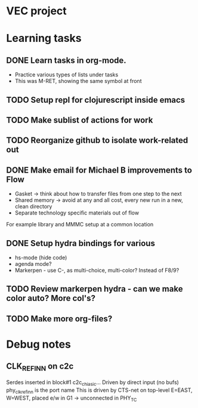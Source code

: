 * VEC project
* Learning tasks
** DONE Learn tasks in org-mode.
CLOSED: [2024-11-21 Thu 11:28] SCHEDULED: <2024-11-20 Wed>
- Practice various types of lists under tasks
- This was M-RET, showing the same symbol at front
** TODO Setup repl for clojurescript inside emacs
SCHEDULED: <2024-11-22 Fri>
** TODO Make sublist of actions for work
SCHEDULED: <2024-11-22 Fri>
** TODO Reorganize github to isolate work-related out
SCHEDULED: <2024-11-22 Fri>
** DONE Make email for Michael B improvements to Flow
CLOSED: [2024-11-21 Thu 17:39] SCHEDULED: <2024-11-21 Thu>
- Gasket -> think about how to transfer files from one step to the next
- Shared memory -> avoid at any and all cost, every new run in a new, clean directory
- Separate technology specific materials out of flow
For example library and MMMC setup at a common location
** DONE Setup hydra bindings for various
CLOSED: [2024-11-21 Thu 18:20] SCHEDULED: <2024-11-21 Thu>
- hs-mode (hide code)
- agenda mode?
- Markerpen - use C-, as multi-choice, multi-color? Instead of F8/9?
** TODO Review markerpen hydra - can we make color auto? More col's?
SCHEDULED: <2024-11-22 Fri>
** TODO Make more org-files?



* Debug notes
** CLK_REF_IN_N on c2c
Serdes inserted in block#1 c2c_chi_asic...
Driven by direct input (no bufs)
phy_clk_ref_in_n is the port name
This is driven by CTS-net on top-level
E=EAST, W=WEST, placed e/w in G1 -> unconnected in PHY_TC
 
